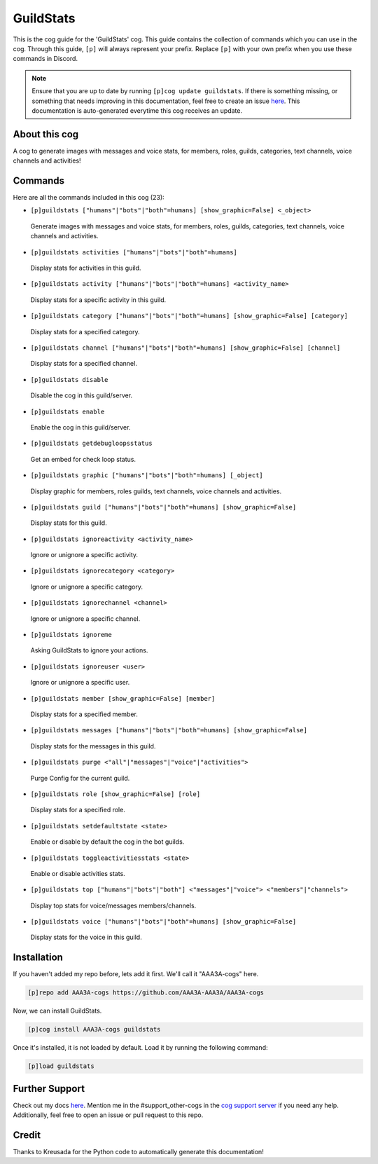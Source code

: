 .. _guildstats:
==========
GuildStats
==========

This is the cog guide for the 'GuildStats' cog. This guide contains the collection of commands which you can use in the cog.
Through this guide, ``[p]`` will always represent your prefix. Replace ``[p]`` with your own prefix when you use these commands in Discord.

.. note::

    Ensure that you are up to date by running ``[p]cog update guildstats``.
    If there is something missing, or something that needs improving in this documentation, feel free to create an issue `here <https://github.com/AAA3A-AAA3A/AAA3A-cogs/issues>`_.
    This documentation is auto-generated everytime this cog receives an update.

--------------
About this cog
--------------

A cog to generate images with messages and voice stats, for members, roles, guilds, categories, text channels, voice channels and activities!

--------
Commands
--------

Here are all the commands included in this cog (23):

* ``[p]guildstats ["humans"|"bots"|"both"=humans] [show_graphic=False] <_object>``
 Generate images with messages and voice stats, for members, roles, guilds, categories, text channels, voice channels and activities.

* ``[p]guildstats activities ["humans"|"bots"|"both"=humans]``
 Display stats for activities in this guild.

* ``[p]guildstats activity ["humans"|"bots"|"both"=humans] <activity_name>``
 Display stats for a specific activity in this guild.

* ``[p]guildstats category ["humans"|"bots"|"both"=humans] [show_graphic=False] [category]``
 Display stats for a specified category.

* ``[p]guildstats channel ["humans"|"bots"|"both"=humans] [show_graphic=False] [channel]``
 Display stats for a specified channel.

* ``[p]guildstats disable``
 Disable the cog in this guild/server.

* ``[p]guildstats enable``
 Enable the cog in this guild/server.

* ``[p]guildstats getdebugloopsstatus``
 Get an embed for check loop status.

* ``[p]guildstats graphic ["humans"|"bots"|"both"=humans] [_object]``
 Display graphic for members, roles guilds, text channels, voice channels and activities.

* ``[p]guildstats guild ["humans"|"bots"|"both"=humans] [show_graphic=False]``
 Display stats for this guild.

* ``[p]guildstats ignoreactivity <activity_name>``
 Ignore or unignore a specific activity.

* ``[p]guildstats ignorecategory <category>``
 Ignore or unignore a specific category.

* ``[p]guildstats ignorechannel <channel>``
 Ignore or unignore a specific channel.

* ``[p]guildstats ignoreme``
 Asking GuildStats to ignore your actions.

* ``[p]guildstats ignoreuser <user>``
 Ignore or unignore a specific user.

* ``[p]guildstats member [show_graphic=False] [member]``
 Display stats for a specified member.

* ``[p]guildstats messages ["humans"|"bots"|"both"=humans] [show_graphic=False]``
 Display stats for the messages in this guild.

* ``[p]guildstats purge <"all"|"messages"|"voice"|"activities">``
 Purge Config for the current guild.

* ``[p]guildstats role [show_graphic=False] [role]``
 Display stats for a specified role.

* ``[p]guildstats setdefaultstate <state>``
 Enable or disable by default the cog in the bot guilds.

* ``[p]guildstats toggleactivitiesstats <state>``
 Enable or disable activities stats.

* ``[p]guildstats top ["humans"|"bots"|"both"] <"messages"|"voice"> <"members"|"channels">``
 Display top stats for voice/messages members/channels.

* ``[p]guildstats voice ["humans"|"bots"|"both"=humans] [show_graphic=False]``
 Display stats for the voice in this guild.

------------
Installation
------------

If you haven't added my repo before, lets add it first. We'll call it
"AAA3A-cogs" here.

.. code-block:: ini

    [p]repo add AAA3A-cogs https://github.com/AAA3A-AAA3A/AAA3A-cogs

Now, we can install GuildStats.

.. code-block:: ini

    [p]cog install AAA3A-cogs guildstats

Once it's installed, it is not loaded by default. Load it by running the following command:

.. code-block:: ini

    [p]load guildstats

---------------
Further Support
---------------

Check out my docs `here <https://aaa3a-cogs.readthedocs.io/en/latest/>`_.
Mention me in the #support_other-cogs in the `cog support server <https://discord.gg/GET4DVk>`_ if you need any help.
Additionally, feel free to open an issue or pull request to this repo.

------
Credit
------

Thanks to Kreusada for the Python code to automatically generate this documentation!
